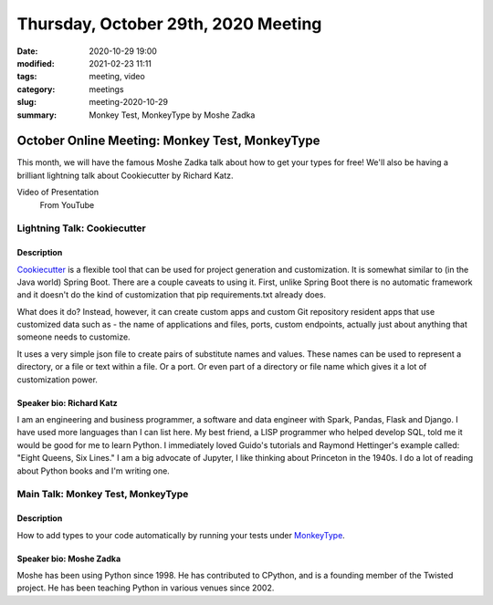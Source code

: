 Thursday, October 29th, 2020 Meeting
######################################

:date: 2020-10-29 19:00
:modified: 2021-02-23 11:11
:tags: meeting, video
:category: meetings
:slug: meeting-2020-10-29
:summary: Monkey Test, MonkeyType by Moshe Zadka

October Online Meeting: Monkey Test, MonkeyType
===============================================
This month, we will have the famous Moshe Zadka talk about how to get your types for free! We'll also be having
a brilliant lightning talk about Cookiecutter by Richard Katz.

Video of Presentation
  From YouTube

.. raw:: html

   <iframe width="560" height="315" src="https://www.youtube.com/embed/J7enXZR9Puw" frameborder="0" allow="accelerometer; autoplay; clipboard-write; encrypted-media; gyroscope; picture-in-picture" allowfullscreen></iframe>


Lightning Talk: Cookiecutter
----------------------------
Description
~~~~~~~~~~~~
`Cookiecutter <https://github.com/cookiecutter/cookiecutter>`_ is a flexible tool that can be used for project generation and customization.
It is somewhat similar to (in the Java world) Spring Boot. There are a couple caveats to using it. First, unlike Spring Boot there is no automatic framework and it doesn't do the kind of customization that pip requirements.txt already does.

What does it do? Instead, however, it can create custom apps and custom Git repository resident apps that use customized data such as - the name of applications and files, ports, custom endpoints, actually just about anything that someone needs to customize.

It uses a very simple json file to create pairs of substitute names and values. These names can be used to represent a directory, or a file or text within a file. Or a port. Or even part of a directory or file name which gives it a lot of customization power.

Speaker bio: Richard Katz
~~~~~~~~~~~~~~~~~~~~~~~~~
I am an engineering and business programmer, a software and data engineer with Spark, Pandas, Flask and Django. I have used more languages than I can list here. My best friend, a LISP programmer who helped develop SQL, told me it would be good for me to learn Python. I immediately loved Guido's tutorials and Raymond Hettinger's example called: "Eight Queens, Six Lines." I am a big advocate of Jupyter, I like thinking about Princeton in the 1940s. I do a lot of reading about Python books and I'm writing one.

Main Talk: Monkey Test, MonkeyType
----------------------------------
Description
~~~~~~~~~~~
How to add types to your code automatically by running your tests under `MonkeyType <https://github.com/instagram/MonkeyType>`_.

Speaker bio: Moshe Zadka
~~~~~~~~~~~~~~~~~~~~~~~~
Moshe has been using Python since 1998. He has contributed to CPython, and is a founding member of the Twisted project. He has been teaching Python in various venues since 2002.

